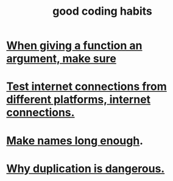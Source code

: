 :PROPERTIES:
:ID:       bd48b7ca-4620-49a0-b5a5-915205f7e78e
:END:
#+title: good coding habits
* [[id:3d30dc55-ce11-4e46-a149-720a2f5b85d1][When giving a function an argument, make sure]]
* [[id:1671f11c-9eaf-4d10-baaa-a9088b4a612d][Test internet connections from different platforms, internet connections.]]
* [[id:59478b79-70e8-4422-8ed8-78a62d801a98][Make names long enough]].
* [[id:dbdc84fc-7cb4-4fa9-99e9-0b8b8f3f8de2][Why duplication is dangerous.]]
